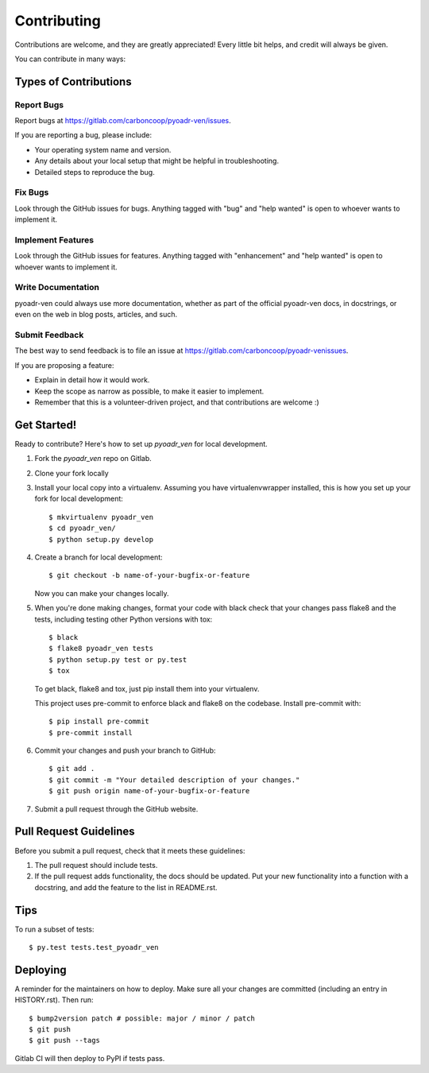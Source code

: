 .. highlight:: shell

============
Contributing
============

Contributions are welcome, and they are greatly appreciated! Every little bit
helps, and credit will always be given.

You can contribute in many ways:

Types of Contributions
----------------------

Report Bugs
~~~~~~~~~~~

Report bugs at https://gitlab.com/carboncoop/pyoadr-ven/issues.

If you are reporting a bug, please include:

* Your operating system name and version.
* Any details about your local setup that might be helpful in troubleshooting.
* Detailed steps to reproduce the bug.

Fix Bugs
~~~~~~~~

Look through the GitHub issues for bugs. Anything tagged with "bug" and "help
wanted" is open to whoever wants to implement it.

Implement Features
~~~~~~~~~~~~~~~~~~

Look through the GitHub issues for features. Anything tagged with "enhancement"
and "help wanted" is open to whoever wants to implement it.

Write Documentation
~~~~~~~~~~~~~~~~~~~

pyoadr-ven could always use more documentation, whether as part of the
official pyoadr-ven docs, in docstrings, or even on the web in blog posts,
articles, and such.

Submit Feedback
~~~~~~~~~~~~~~~

The best way to send feedback is to file an issue at https://gitlab.com/carboncoop/pyoadr-venissues.

If you are proposing a feature:

* Explain in detail how it would work.
* Keep the scope as narrow as possible, to make it easier to implement.
* Remember that this is a volunteer-driven project, and that contributions
  are welcome :)

Get Started!
------------

Ready to contribute? Here's how to set up `pyoadr_ven` for local development.

1. Fork the `pyoadr_ven` repo on Gitlab.
2. Clone your fork locally

3. Install your local copy into a virtualenv. Assuming you have virtualenvwrapper installed, this is how you set up your fork for local development::

    $ mkvirtualenv pyoadr_ven
    $ cd pyoadr_ven/
    $ python setup.py develop

4. Create a branch for local development::

    $ git checkout -b name-of-your-bugfix-or-feature

   Now you can make your changes locally.

5. When you're done making changes, format your code with black check that your changes pass flake8 and the
   tests, including testing other Python versions with tox::

    $ black
    $ flake8 pyoadr_ven tests
    $ python setup.py test or py.test
    $ tox

   To get black, flake8 and tox, just pip install them into your virtualenv.

   This project uses pre-commit to enforce black and flake8 on the codebase.
   Install pre-commit with::

    $ pip install pre-commit
    $ pre-commit install

6. Commit your changes and push your branch to GitHub::

    $ git add .
    $ git commit -m "Your detailed description of your changes."
    $ git push origin name-of-your-bugfix-or-feature

7. Submit a pull request through the GitHub website.

Pull Request Guidelines
-----------------------

Before you submit a pull request, check that it meets these guidelines:

1. The pull request should include tests.
2. If the pull request adds functionality, the docs should be updated. Put
   your new functionality into a function with a docstring, and add the
   feature to the list in README.rst.

Tips
----

To run a subset of tests::

$ py.test tests.test_pyoadr_ven


Deploying
---------

A reminder for the maintainers on how to deploy.
Make sure all your changes are committed (including an entry in HISTORY.rst).
Then run::

$ bump2version patch # possible: major / minor / patch
$ git push
$ git push --tags

Gitlab CI will then deploy to PyPI if tests pass.
